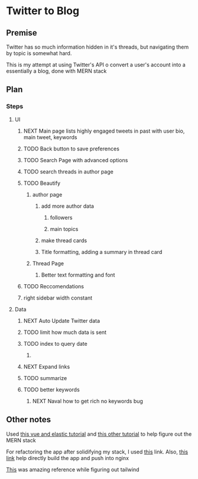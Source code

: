 * Twitter to Blog
:PROPERTIES:
:LOGGING: nil
:END:
** Premise
Twitter has so much information hidden in it's threads, but navigating them by topic is somewhat hard.

This is my attempt at using Twitter's API o convert a user's account into a essentially a blog, done with MERN stack

** Plan
*** Steps
**** UI
***** NEXT Main page lists highly engaged tweets in past with user bio, main tweet, keywords
***** TODO Back button to save preferences
***** TODO Search Page with advanced options
***** TODO search threads in author page
***** TODO Beautify
****** author page
******* add more author data
******** followers
******** main topics
******* make thread cards
******* Title formatting, adding a summary in thread card
****** Thread Page
******* Better text formatting and font
***** TODO Reccomendations
***** right sidebar width constant
**** Data
***** NEXT Auto Update Twitter data
***** TODO limit how much data is sent
***** TODO index to query date
****** 
***** NEXT Expand links
***** TODO summarize
***** TODO better keywords
****** NEXT Naval how to get rich no keywords bug
** Other notes
Used [[https://blog.patricktriest.com/text-search-docker-elasticsearch/][this vue and elastic tutorial]] and [[https://blog.logrocket.com/full-text-search-with-node-js-and-elasticsearch-on-docker/][this other tutorial]] to help figure out the MERN stack

For refactoring the app after solidifying my stack, I used [[https://www.section.io/engineering-education/build-and-dockerize-a-full-stack-react-app-with-nodejs-and-nginx/][this]] link. Also, [[https://tiangolo.medium.com/react-in-docker-with-nginx-built-with-multi-stage-docker-builds-including-testing-8cc49d6ec305][this link]] help directly build the app and push into nginx

[[https://github.com/fireship-io/tailwind-dashboard/blob/main/src/index.css][This]] was amazing reference while figuring out tailwind
